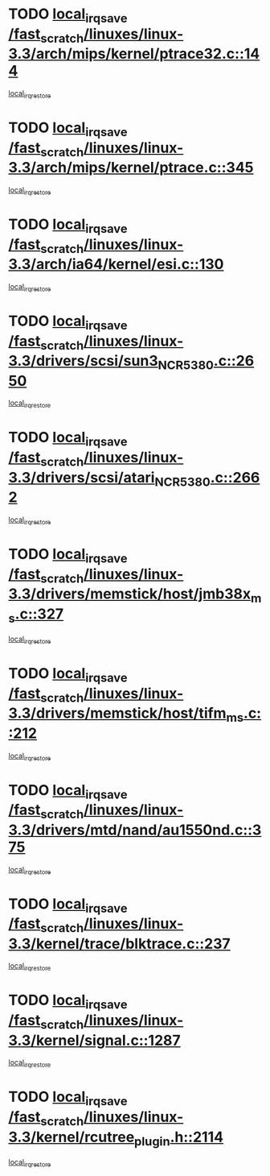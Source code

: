 * TODO [[view:/fast_scratch/linuxes/linux-3.3/arch/mips/kernel/ptrace32.c::face=ovl-face1::linb=144::colb=18::cole=26][local_irq_save /fast_scratch/linuxes/linux-3.3/arch/mips/kernel/ptrace32.c::144]]
[[view:/fast_scratch/linuxes/linux-3.3/arch/mips/kernel/ptrace32.c::face=ovl-face2::linb=336::colb=1::cole=7][local_irq_restore]]
* TODO [[view:/fast_scratch/linuxes/linux-3.3/arch/mips/kernel/ptrace.c::face=ovl-face1::linb=345::colb=18::cole=26][local_irq_save /fast_scratch/linuxes/linux-3.3/arch/mips/kernel/ptrace.c::345]]
[[view:/fast_scratch/linuxes/linux-3.3/arch/mips/kernel/ptrace.c::face=ovl-face2::linb=517::colb=1::cole=7][local_irq_restore]]
* TODO [[view:/fast_scratch/linuxes/linux-3.3/arch/ia64/kernel/esi.c::face=ovl-face1::linb=130::colb=20::cole=25][local_irq_save /fast_scratch/linuxes/linux-3.3/arch/ia64/kernel/esi.c::130]]
[[view:/fast_scratch/linuxes/linux-3.3/arch/ia64/kernel/esi.c::face=ovl-face2::linb=143::colb=4::cole=10][local_irq_restore]]
* TODO [[view:/fast_scratch/linuxes/linux-3.3/drivers/scsi/sun3_NCR5380.c::face=ovl-face1::linb=2650::colb=19::cole=24][local_irq_save /fast_scratch/linuxes/linux-3.3/drivers/scsi/sun3_NCR5380.c::2650]]
[[view:/fast_scratch/linuxes/linux-3.3/drivers/scsi/sun3_NCR5380.c::face=ovl-face2::linb=2698::colb=3::cole=9][local_irq_restore]]
* TODO [[view:/fast_scratch/linuxes/linux-3.3/drivers/scsi/atari_NCR5380.c::face=ovl-face1::linb=2662::colb=16::cole=21][local_irq_save /fast_scratch/linuxes/linux-3.3/drivers/scsi/atari_NCR5380.c::2662]]
[[view:/fast_scratch/linuxes/linux-3.3/drivers/scsi/atari_NCR5380.c::face=ovl-face2::linb=2715::colb=3::cole=9][local_irq_restore]]
* TODO [[view:/fast_scratch/linuxes/linux-3.3/drivers/memstick/host/jmb38x_ms.c::face=ovl-face1::linb=327::colb=18::cole=23][local_irq_save /fast_scratch/linuxes/linux-3.3/drivers/memstick/host/jmb38x_ms.c::327]]
[[view:/fast_scratch/linuxes/linux-3.3/drivers/memstick/host/jmb38x_ms.c::face=ovl-face2::linb=364::colb=1::cole=7][local_irq_restore]]
* TODO [[view:/fast_scratch/linuxes/linux-3.3/drivers/memstick/host/tifm_ms.c::face=ovl-face1::linb=212::colb=18::cole=23][local_irq_save /fast_scratch/linuxes/linux-3.3/drivers/memstick/host/tifm_ms.c::212]]
[[view:/fast_scratch/linuxes/linux-3.3/drivers/memstick/host/tifm_ms.c::face=ovl-face2::linb=251::colb=1::cole=7][local_irq_restore]]
* TODO [[view:/fast_scratch/linuxes/linux-3.3/drivers/mtd/nand/au1550nd.c::face=ovl-face1::linb=375::colb=19::cole=24][local_irq_save /fast_scratch/linuxes/linux-3.3/drivers/mtd/nand/au1550nd.c::375]]
[[view:/fast_scratch/linuxes/linux-3.3/drivers/mtd/nand/au1550nd.c::face=ovl-face2::linb=401::colb=2::cole=8][local_irq_restore]]
* TODO [[view:/fast_scratch/linuxes/linux-3.3/kernel/trace/blktrace.c::face=ovl-face1::linb=237::colb=16::cole=21][local_irq_save /fast_scratch/linuxes/linux-3.3/kernel/trace/blktrace.c::237]]
[[view:/fast_scratch/linuxes/linux-3.3/kernel/trace/blktrace.c::face=ovl-face2::linb=271::colb=3::cole=9][local_irq_restore]]
* TODO [[view:/fast_scratch/linuxes/linux-3.3/kernel/signal.c::face=ovl-face1::linb=1287::colb=17::cole=23][local_irq_save /fast_scratch/linuxes/linux-3.3/kernel/signal.c::1287]]
[[view:/fast_scratch/linuxes/linux-3.3/kernel/signal.c::face=ovl-face2::linb=1306::colb=1::cole=7][local_irq_restore]]
* TODO [[view:/fast_scratch/linuxes/linux-3.3/kernel/rcutree_plugin.h::face=ovl-face1::linb=2114::colb=16::cole=21][local_irq_save /fast_scratch/linuxes/linux-3.3/kernel/rcutree_plugin.h::2114]]
[[view:/fast_scratch/linuxes/linux-3.3/kernel/rcutree_plugin.h::face=ovl-face2::linb=2150::colb=2::cole=8][local_irq_restore]]
